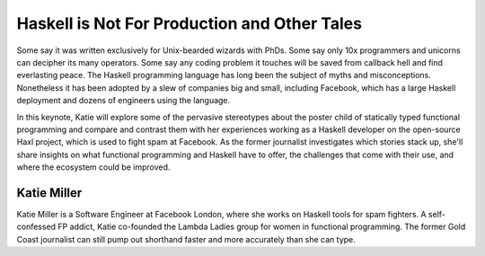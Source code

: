 Haskell is Not For Production and Other Tales
=============================================

Some say it was written exclusively for Unix-bearded wizards with
PhDs. Some say only 10x programmers and unicorns can decipher its
many operators.  Some say any coding problem it touches will be
saved from callback hell and find everlasting peace. The Haskell
programming language has long been the subject of myths and
misconceptions. Nonetheless it has been adopted by a slew of
companies big and small, including Facebook, which has a large
Haskell deployment and dozens of engineers using the language.

In this keynote, Katie will explore some of the pervasive
stereotypes about the poster child of statically typed functional
programming and compare and contrast them with her experiences
working as a Haskell developer on the open-source Haxl project,
which is used to fight spam at Facebook.  As the former journalist
investigates which stories stack up, she'll share insights on what
functional programming and Haskell have to offer, the challenges
that come with their use, and where the ecosystem could be improved.

Katie Miller
------------

Katie Miller is a Software Engineer at Facebook London, where she
works on Haskell tools for spam fighters. A self-confessed FP
addict, Katie co-founded the Lambda Ladies group for women in
functional programming.  The former Gold Coast journalist can still
pump out shorthand faster and more accurately than she can type.
